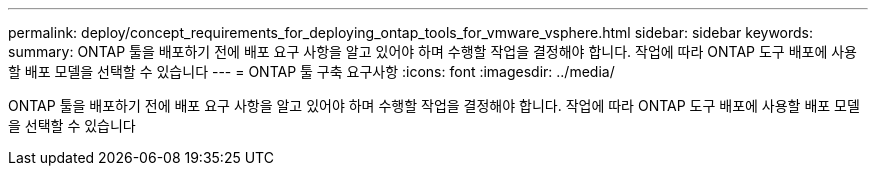 ---
permalink: deploy/concept_requirements_for_deploying_ontap_tools_for_vmware_vsphere.html 
sidebar: sidebar 
keywords:  
summary: ONTAP 툴을 배포하기 전에 배포 요구 사항을 알고 있어야 하며 수행할 작업을 결정해야 합니다. 작업에 따라 ONTAP 도구 배포에 사용할 배포 모델을 선택할 수 있습니다 
---
= ONTAP 툴 구축 요구사항
:icons: font
:imagesdir: ../media/


[role="lead"]
ONTAP 툴을 배포하기 전에 배포 요구 사항을 알고 있어야 하며 수행할 작업을 결정해야 합니다. 작업에 따라 ONTAP 도구 배포에 사용할 배포 모델을 선택할 수 있습니다

